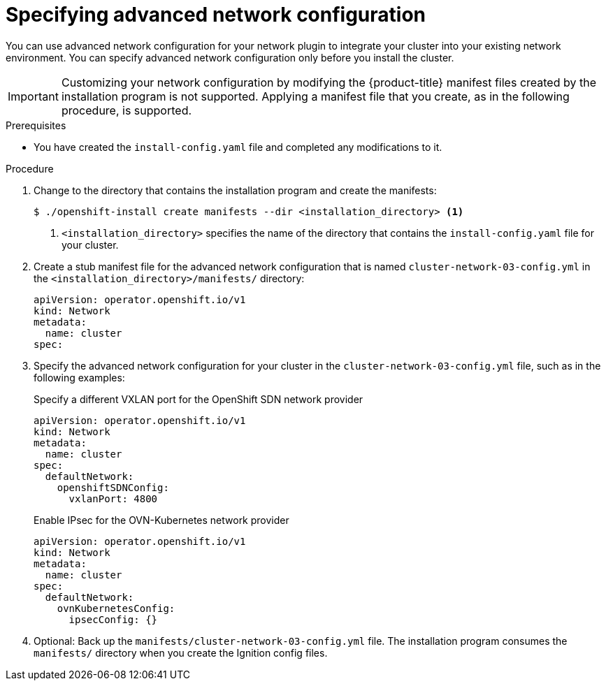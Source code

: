 // Module included in the following assemblies:
//
// * installing/installing_aws/installing-aws-network-customizations.adoc
// * installing/installing_azure/installing-azure-network-customizations.adoc
// * installing/installing_bare_metal/installing-bare-metal-network-customizations.adoc
// * installing/installing_ibm_cloud_public/installing-ibm-cloud-network-customizations.adoc
// * installing/installing_vmc/installing-vmc-network-customizations-user-infra.adoc
// * installing/installing_vsphere/installing-vsphere-network-customizations.adoc
// * installing/installing_gcp/installing-gcp-network-customizations.adoc
// * installing/installing_vmc/installing-vmc-network-customizations.adoc
// * installing/installing_vsphere/installing-vsphere-installer-provisioned-network-customizations.adoc
// * installing/installing_azure_stack_hub/installing-azure-stack-hub-network-customizations.adoc

ifeval::["{context}" == "installing-bare-metal-network-customizations"]
:ignition-config:
endif::[]
ifeval::["{context}" == "installing-vsphere-network-customizations"]
:ignition-config:
:vsphere:
endif::[]
ifeval::["{context}" == "installing-vmc-network-customizations-user-infra"]
:ignition-config:
:vmc:
endif::[]
ifeval::["{context}" == "installing-ibm-cloud-network-customizations"]
:ibm-cloud:
endif::[]

:_mod-docs-content-type: PROCEDURE
[id="modifying-nwoperator-config-startup_{context}"]
= Specifying advanced network configuration

You can use advanced network configuration for your network plugin to integrate your cluster into your existing network environment.
You can specify advanced network configuration only before you install the cluster.

[IMPORTANT]
====
Customizing your network configuration by modifying the {product-title} manifest files created by the installation program is not supported. Applying a manifest file that you create, as in the following procedure, is supported.
====

.Prerequisites

* You have created the `install-config.yaml` file and completed any modifications to it.

.Procedure

. Change to the directory that contains the installation program and create the manifests:
+
[source,terminal]
----
$ ./openshift-install create manifests --dir <installation_directory> <1>
----
<1> `<installation_directory>` specifies the name of the directory that contains the `install-config.yaml` file for your cluster.

. Create a stub manifest file for the advanced network configuration that is named `cluster-network-03-config.yml` in the `<installation_directory>/manifests/` directory:
+
[source,terminal]
----
apiVersion: operator.openshift.io/v1
kind: Network
metadata:
  name: cluster
spec:
----

. Specify the advanced network configuration for your cluster in the `cluster-network-03-config.yml` file, such as in the following
ifndef::ibm-cloud[examples:]
ifdef::ibm-cloud[example:]
+
--
.Specify a different VXLAN port for the OpenShift SDN network provider
[source,yaml]
----
apiVersion: operator.openshift.io/v1
kind: Network
metadata:
  name: cluster
spec:
  defaultNetwork:
    openshiftSDNConfig:
      vxlanPort: 4800
----

ifndef::ibm-cloud[]
.Enable IPsec for the OVN-Kubernetes network provider
[source,yaml]
----
apiVersion: operator.openshift.io/v1
kind: Network
metadata:
  name: cluster
spec:
  defaultNetwork:
    ovnKubernetesConfig:
      ipsecConfig: {}
----
endif::ibm-cloud[]
--

. Optional: Back up the `manifests/cluster-network-03-config.yml` file. The
installation program consumes the `manifests/` directory when you create the
Ignition config files.

ifdef::vsphere,vmc[]
. Remove the Kubernetes manifest files that define the control plane machines and compute machineSets:
+
[source,terminal]
----
$ rm -f openshift/99_openshift-cluster-api_master-machines-*.yaml openshift/99_openshift-cluster-api_worker-machineset-*.yaml
----
+
Because you create and manage these resources yourself, you do not have
to initialize them.
+
* You can preserve the MachineSet files to create compute machines by using the machine API, but you must update references to them to match your environment.
endif::vsphere,vmc[]

ifeval::["{context}" == "installing-bare-metal-network-customizations"]
:!ignition-config:
endif::[]
ifeval::["{context}" == "installing-vsphere-network-customizations"]
:!ignition-config:
:!vsphere:
endif::[]
ifeval::["{context}" == "installing-vmc-network-customizations-user-infra"]
:!ignition-config:
:!vmc:
endif::[]
ifeval::["{context}" == "installing-ibm-cloud-network-customizations"]
:!ibm-cloud:
endif::[]
